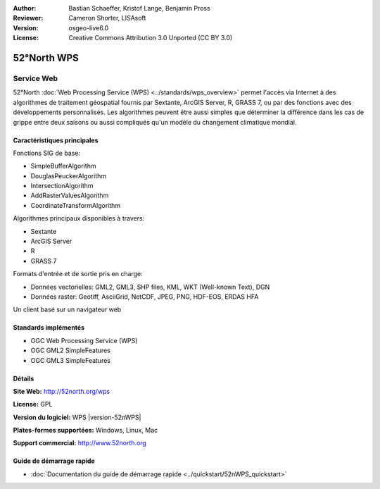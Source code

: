 :Author: Bastian Schaeffer, Kristof Lange, Benjamin Pross
:Reviewer: Cameron Shorter, LISAsoft
:Version: osgeo-live6.0
:License: Creative Commons Attribution 3.0 Unported (CC BY 3.0)

.. image:: ../../images/project_logos/logo_52North_160.png
  :scale: 100 %
  :alt: Logo du projet
  :align: right
  :target: http://52north.org/wps


52°North WPS
================================================================================

Service Web
~~~~~~~~~~~~~~~~~~~~~~~~~~~~~~~~~~~~~~~~~~~~~~~~~~~~~~~~~~~~~~~~~~~~~~~~~~~~~~~~

52°North :doc:`Web Processing Service (WPS) <../standards/wps_overview>` permet 
l'accès via Internet à des algorithmes de traitement géospatial fournis par 
Sextante, ArcGIS Server, R, GRASS 7, ou par des fonctions avec des développements 
personnalisés. Les algorithmes peuvent être aussi simples que déterminer la 
différence dans les cas de grippe entre deux saisons ou aussi compliqués qu'un 
modèle du changement climatique mondial.

.. image:: ../../images/screenshots/800x600/52nWPS_test_client.png
  :scale: 50 %
  :alt: Capture d'écran du client de test
  :align: right

Caractéristiques principales
--------------------------------------------------------------------------------

Fonctions SIG de base:

* SimpleBufferAlgorithm
* DouglasPeuckerAlgorithm
* IntersectionAlgorithm
* AddRasterValuesAlgorithm
* CoordinateTransformAlgorithm
	
Algorithmes principaux disponibles à travers:

* Sextante
* ArcGIS Server
* R
* GRASS 7

Formats d'entrée et de sortie pris en charge:

* Données vectorielles: GML2, GML3, SHP files, KML, WKT (Well-known Text), DGN
* Données raster: Geotiff, AsciiGrid, NetCDF, JPEG, PNG, HDF-EOS, ERDAS HFA

Un client basé sur un navigateur web

Standards implémentés
--------------------------------------------------------------------------------

* OGC Web Processing Service (WPS)
* OGC GML2 SimpleFeatures
* OGC GML3 SimpleFeatures

Détails
--------------------------------------------------------------------------------

**Site Web:** http://52north.org/wps

**License:** GPL

**Version du logiciel:** WPS |version-52nWPS|

**Plates-formes supportées:** Windows, Linux, Mac

**Support commercial:** http://www.52north.org


Guide de démarrage rapide
--------------------------------------------------------------------------------

* :doc:`Documentation du guide de démarrage rapide <../quickstart/52nWPS_quickstart>`


